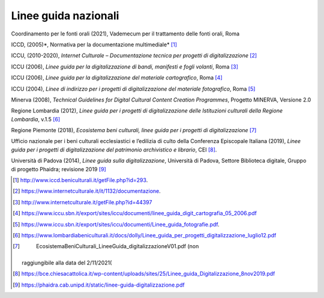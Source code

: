 Linee guida nazionali
=====================

Coordinamento per le fonti orali (2021), Vademecum per il trattamento
delle fonti orali, Roma

ICCD, (2005)*, Normativa per la documentazione multimediale*\  [1]_

ICCU, (2010-2020), *Internet Culturale – Documentazione tecnica per
progetti di digitalizzazione*\  [2]_

ICCU (2006), *Linee guida per la digitalizzazione di bandi, manifesti e
fogli volanti*, Roma [3]_

ICCU (2006), *Linee guida per la digitalizzazione del materiale
cartografico*, Roma [4]_

ICCU (2004), *Linee di indirizzo per i progetti di digitalizzazione del
materiale fotografico*, Roma [5]_

Minerva (2008), *Technical Guidelines for Digital Cultural Content
Creation Programmes*, Progetto MINERVA, Versione 2.0

Regione Lombardia (2012), *Linee guida per i progetti di
digitalizzazione delle Istituzioni culturali della Regione Lombardia*,
v.1.5 [6]_

Regione Piemonte (2018), *Ecosistema beni culturali, linee guida per i
progetti di digitalizzazione*\  [7]_

Ufficio nazionale per i beni culturali ecclesiastici e l’edilizia di
culto della Conferenza Episcopale Italiana (2019), *Linee guida per i
progetti di digitalizzazione del patrimonio archivistico e librario*,
CEI [8]_.

Università di Padova (2014), *Linee guida sulla digitalizzazione*,
Università di Padova, Settore Biblioteca digitale, Gruppo di progetto
Phaidra; revisione 2019 [9]_

.. [1]
    http://www.iccd.beniculturali.it/getFile.php?id=293.

.. [2]
    https://www.internetculturale.it/it/1132/documentazione.

.. [3]
    http://www.internetculturale.it/getFile.php?id=44397

.. [4]

   https://www.iccu.sbn.it/export/sites/iccu/documenti/linee_guida_digit_cartografia_05_2006.pdf

.. [5]

   https://www.iccu.sbn.it/export/sites/iccu/documenti/Linee_guida_fotografie.pdf.

.. [6]

   https://www.lombardiabeniculturali.it/docs/dolly/Linee_guida_per_progetti_digitalizzazione_luglio12.pdf

.. [7]
    EcosistemaBeniCulturali_LineeGuida_digitalizzazioneV01.pdf (non
   raggiungibile alla data del 2/11/2021(

.. [8]

   https://bce.chiesacattolica.it/wp-content/uploads/sites/25/Linee_guida_Digitalizzazione_8nov2019.pdf

.. [9]
    https://phaidra.cab.unipd.it/static/linee-guida-digitalizzazione.pdf
